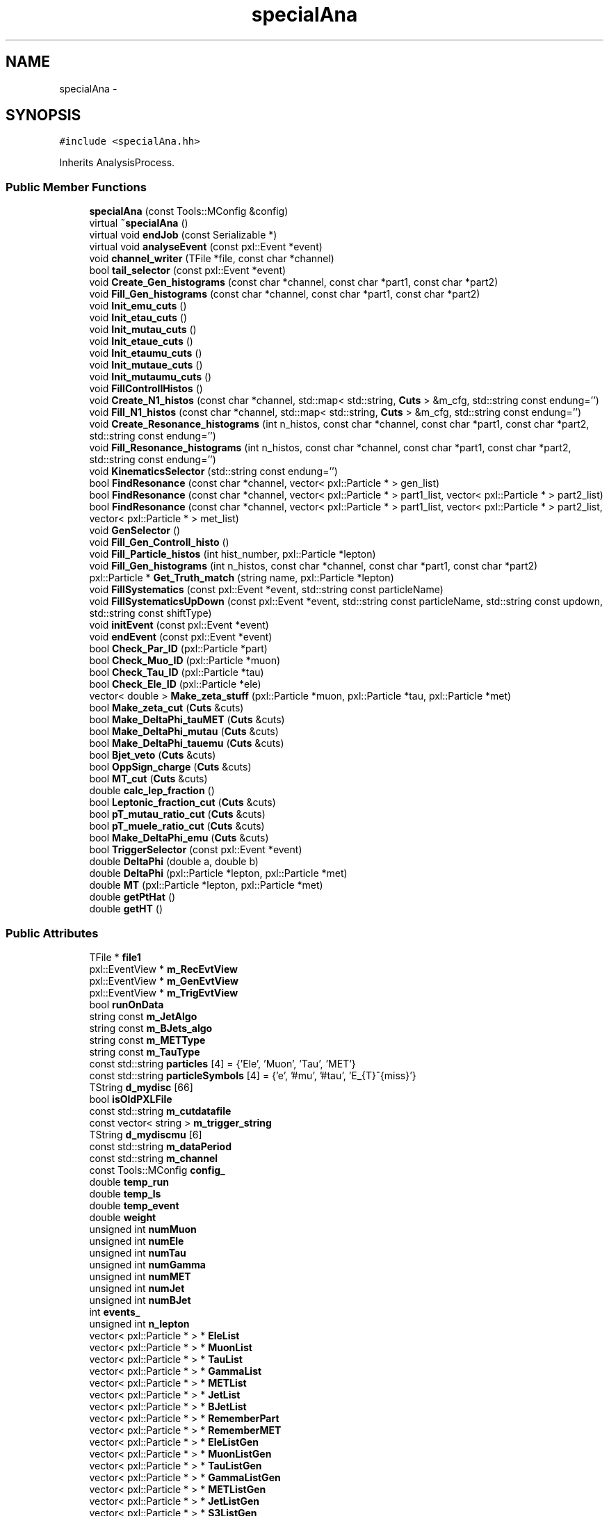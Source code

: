 .TH "specialAna" 3 "Fri Jan 30 2015" "RPV-LFV-Analyzer" \" -*- nroff -*-
.ad l
.nh
.SH NAME
specialAna \- 
.SH SYNOPSIS
.br
.PP
.PP
\fC#include <specialAna\&.hh>\fP
.PP
Inherits AnalysisProcess\&.
.SS "Public Member Functions"

.in +1c
.ti -1c
.RI "\fBspecialAna\fP (const Tools::MConfig &config)"
.br
.ti -1c
.RI "virtual \fB~specialAna\fP ()"
.br
.ti -1c
.RI "virtual void \fBendJob\fP (const Serializable *)"
.br
.ti -1c
.RI "virtual void \fBanalyseEvent\fP (const pxl::Event *event)"
.br
.ti -1c
.RI "void \fBchannel_writer\fP (TFile *file, const char *channel)"
.br
.ti -1c
.RI "bool \fBtail_selector\fP (const pxl::Event *event)"
.br
.ti -1c
.RI "void \fBCreate_Gen_histograms\fP (const char *channel, const char *part1, const char *part2)"
.br
.ti -1c
.RI "void \fBFill_Gen_histograms\fP (const char *channel, const char *part1, const char *part2)"
.br
.ti -1c
.RI "void \fBInit_emu_cuts\fP ()"
.br
.ti -1c
.RI "void \fBInit_etau_cuts\fP ()"
.br
.ti -1c
.RI "void \fBInit_mutau_cuts\fP ()"
.br
.ti -1c
.RI "void \fBInit_etaue_cuts\fP ()"
.br
.ti -1c
.RI "void \fBInit_etaumu_cuts\fP ()"
.br
.ti -1c
.RI "void \fBInit_mutaue_cuts\fP ()"
.br
.ti -1c
.RI "void \fBInit_mutaumu_cuts\fP ()"
.br
.ti -1c
.RI "void \fBFillControllHistos\fP ()"
.br
.ti -1c
.RI "void \fBCreate_N1_histos\fP (const char *channel, std::map< std::string, \fBCuts\fP > &m_cfg, std::string const endung='')"
.br
.ti -1c
.RI "void \fBFill_N1_histos\fP (const char *channel, std::map< std::string, \fBCuts\fP > &m_cfg, std::string const endung='')"
.br
.ti -1c
.RI "void \fBCreate_Resonance_histograms\fP (int n_histos, const char *channel, const char *part1, const char *part2, std::string const endung='')"
.br
.ti -1c
.RI "void \fBFill_Resonance_histograms\fP (int n_histos, const char *channel, const char *part1, const char *part2, std::string const endung='')"
.br
.ti -1c
.RI "void \fBKinematicsSelector\fP (std::string const endung='')"
.br
.ti -1c
.RI "bool \fBFindResonance\fP (const char *channel, vector< pxl::Particle * > gen_list)"
.br
.ti -1c
.RI "bool \fBFindResonance\fP (const char *channel, vector< pxl::Particle * > part1_list, vector< pxl::Particle * > part2_list)"
.br
.ti -1c
.RI "bool \fBFindResonance\fP (const char *channel, vector< pxl::Particle * > part1_list, vector< pxl::Particle * > part2_list, vector< pxl::Particle * > met_list)"
.br
.ti -1c
.RI "void \fBGenSelector\fP ()"
.br
.ti -1c
.RI "void \fBFill_Gen_Controll_histo\fP ()"
.br
.ti -1c
.RI "void \fBFill_Particle_histos\fP (int hist_number, pxl::Particle *lepton)"
.br
.ti -1c
.RI "void \fBFill_Gen_histograms\fP (int n_histos, const char *channel, const char *part1, const char *part2)"
.br
.ti -1c
.RI "pxl::Particle * \fBGet_Truth_match\fP (string name, pxl::Particle *lepton)"
.br
.ti -1c
.RI "void \fBFillSystematics\fP (const pxl::Event *event, std::string const particleName)"
.br
.ti -1c
.RI "void \fBFillSystematicsUpDown\fP (const pxl::Event *event, std::string const particleName, std::string const updown, std::string const shiftType)"
.br
.ti -1c
.RI "void \fBinitEvent\fP (const pxl::Event *event)"
.br
.ti -1c
.RI "void \fBendEvent\fP (const pxl::Event *event)"
.br
.ti -1c
.RI "bool \fBCheck_Par_ID\fP (pxl::Particle *part)"
.br
.ti -1c
.RI "bool \fBCheck_Muo_ID\fP (pxl::Particle *muon)"
.br
.ti -1c
.RI "bool \fBCheck_Tau_ID\fP (pxl::Particle *tau)"
.br
.ti -1c
.RI "bool \fBCheck_Ele_ID\fP (pxl::Particle *ele)"
.br
.ti -1c
.RI "vector< double > \fBMake_zeta_stuff\fP (pxl::Particle *muon, pxl::Particle *tau, pxl::Particle *met)"
.br
.ti -1c
.RI "bool \fBMake_zeta_cut\fP (\fBCuts\fP &cuts)"
.br
.ti -1c
.RI "bool \fBMake_DeltaPhi_tauMET\fP (\fBCuts\fP &cuts)"
.br
.ti -1c
.RI "bool \fBMake_DeltaPhi_mutau\fP (\fBCuts\fP &cuts)"
.br
.ti -1c
.RI "bool \fBMake_DeltaPhi_tauemu\fP (\fBCuts\fP &cuts)"
.br
.ti -1c
.RI "bool \fBBjet_veto\fP (\fBCuts\fP &cuts)"
.br
.ti -1c
.RI "bool \fBOppSign_charge\fP (\fBCuts\fP &cuts)"
.br
.ti -1c
.RI "bool \fBMT_cut\fP (\fBCuts\fP &cuts)"
.br
.ti -1c
.RI "double \fBcalc_lep_fraction\fP ()"
.br
.ti -1c
.RI "bool \fBLeptonic_fraction_cut\fP (\fBCuts\fP &cuts)"
.br
.ti -1c
.RI "bool \fBpT_mutau_ratio_cut\fP (\fBCuts\fP &cuts)"
.br
.ti -1c
.RI "bool \fBpT_muele_ratio_cut\fP (\fBCuts\fP &cuts)"
.br
.ti -1c
.RI "bool \fBMake_DeltaPhi_emu\fP (\fBCuts\fP &cuts)"
.br
.ti -1c
.RI "bool \fBTriggerSelector\fP (const pxl::Event *event)"
.br
.ti -1c
.RI "double \fBDeltaPhi\fP (double a, double b)"
.br
.ti -1c
.RI "double \fBDeltaPhi\fP (pxl::Particle *lepton, pxl::Particle *met)"
.br
.ti -1c
.RI "double \fBMT\fP (pxl::Particle *lepton, pxl::Particle *met)"
.br
.ti -1c
.RI "double \fBgetPtHat\fP ()"
.br
.ti -1c
.RI "double \fBgetHT\fP ()"
.br
.in -1c
.SS "Public Attributes"

.in +1c
.ti -1c
.RI "TFile * \fBfile1\fP"
.br
.ti -1c
.RI "pxl::EventView * \fBm_RecEvtView\fP"
.br
.ti -1c
.RI "pxl::EventView * \fBm_GenEvtView\fP"
.br
.ti -1c
.RI "pxl::EventView * \fBm_TrigEvtView\fP"
.br
.ti -1c
.RI "bool \fBrunOnData\fP"
.br
.ti -1c
.RI "string const \fBm_JetAlgo\fP"
.br
.ti -1c
.RI "string const \fBm_BJets_algo\fP"
.br
.ti -1c
.RI "string const \fBm_METType\fP"
.br
.ti -1c
.RI "string const \fBm_TauType\fP"
.br
.ti -1c
.RI "const std::string \fBparticles\fP [4] = {'Ele', 'Muon', 'Tau', 'MET'}"
.br
.ti -1c
.RI "const std::string \fBparticleSymbols\fP [4] = {'e', '#mu', '#tau', 'E_{T}^{miss}'}"
.br
.ti -1c
.RI "TString \fBd_mydisc\fP [66]"
.br
.ti -1c
.RI "bool \fBisOldPXLFile\fP"
.br
.ti -1c
.RI "const std::string \fBm_cutdatafile\fP"
.br
.ti -1c
.RI "const vector< string > \fBm_trigger_string\fP"
.br
.ti -1c
.RI "TString \fBd_mydiscmu\fP [6]"
.br
.ti -1c
.RI "const std::string \fBm_dataPeriod\fP"
.br
.ti -1c
.RI "const std::string \fBm_channel\fP"
.br
.ti -1c
.RI "const Tools::MConfig \fBconfig_\fP"
.br
.ti -1c
.RI "double \fBtemp_run\fP"
.br
.ti -1c
.RI "double \fBtemp_ls\fP"
.br
.ti -1c
.RI "double \fBtemp_event\fP"
.br
.ti -1c
.RI "double \fBweight\fP"
.br
.ti -1c
.RI "unsigned int \fBnumMuon\fP"
.br
.ti -1c
.RI "unsigned int \fBnumEle\fP"
.br
.ti -1c
.RI "unsigned int \fBnumTau\fP"
.br
.ti -1c
.RI "unsigned int \fBnumGamma\fP"
.br
.ti -1c
.RI "unsigned int \fBnumMET\fP"
.br
.ti -1c
.RI "unsigned int \fBnumJet\fP"
.br
.ti -1c
.RI "unsigned int \fBnumBJet\fP"
.br
.ti -1c
.RI "int \fBevents_\fP"
.br
.ti -1c
.RI "unsigned int \fBn_lepton\fP"
.br
.ti -1c
.RI "vector< pxl::Particle * > * \fBEleList\fP"
.br
.ti -1c
.RI "vector< pxl::Particle * > * \fBMuonList\fP"
.br
.ti -1c
.RI "vector< pxl::Particle * > * \fBTauList\fP"
.br
.ti -1c
.RI "vector< pxl::Particle * > * \fBGammaList\fP"
.br
.ti -1c
.RI "vector< pxl::Particle * > * \fBMETList\fP"
.br
.ti -1c
.RI "vector< pxl::Particle * > * \fBJetList\fP"
.br
.ti -1c
.RI "vector< pxl::Particle * > * \fBBJetList\fP"
.br
.ti -1c
.RI "vector< pxl::Particle * > * \fBRememberPart\fP"
.br
.ti -1c
.RI "vector< pxl::Particle * > * \fBRememberMET\fP"
.br
.ti -1c
.RI "vector< pxl::Particle * > * \fBEleListGen\fP"
.br
.ti -1c
.RI "vector< pxl::Particle * > * \fBMuonListGen\fP"
.br
.ti -1c
.RI "vector< pxl::Particle * > * \fBTauListGen\fP"
.br
.ti -1c
.RI "vector< pxl::Particle * > * \fBGammaListGen\fP"
.br
.ti -1c
.RI "vector< pxl::Particle * > * \fBMETListGen\fP"
.br
.ti -1c
.RI "vector< pxl::Particle * > * \fBJetListGen\fP"
.br
.ti -1c
.RI "vector< pxl::Particle * > * \fBS3ListGen\fP"
.br
.ti -1c
.RI "bool \fBb_14TeV\fP"
.br
.ti -1c
.RI "bool \fBb_13TeV\fP"
.br
.ti -1c
.RI "bool \fBb_8TeV\fP"
.br
.ti -1c
.RI "bool \fBb_emu\fP"
.br
.ti -1c
.RI "bool \fBb_etau\fP"
.br
.ti -1c
.RI "bool \fBb_mutau\fP"
.br
.ti -1c
.RI "bool \fBb_etaue\fP"
.br
.ti -1c
.RI "bool \fBb_etaumu\fP"
.br
.ti -1c
.RI "bool \fBb_mutaue\fP"
.br
.ti -1c
.RI "bool \fBb_mutaumu\fP"
.br
.ti -1c
.RI "map< string, \fBCuts\fP > \fBemu_cut_cfgs\fP"
.br
.ti -1c
.RI "map< string, \fBCuts\fP > \fBetau_cut_cfgs\fP"
.br
.ti -1c
.RI "map< string, \fBCuts\fP > \fBmutau_cut_cfgs\fP"
.br
.ti -1c
.RI "map< string, \fBCuts\fP > \fBetaue_cut_cfgs\fP"
.br
.ti -1c
.RI "map< string, \fBCuts\fP > \fBetaumu_cut_cfgs\fP"
.br
.ti -1c
.RI "map< string, \fBCuts\fP > \fBmutaue_cut_cfgs\fP"
.br
.ti -1c
.RI "map< string, \fBCuts\fP > \fBmutaumu_cut_cfgs\fP"
.br
.ti -1c
.RI "map< string, int > \fBchannel_stages\fP"
.br
.ti -1c
.RI "pxl::Particle * \fBsel_part1_gen\fP"
.br
.ti -1c
.RI "pxl::Particle * \fBsel_part2_gen\fP"
.br
.ti -1c
.RI "pxl::Particle * \fBsel_lepton_prompt\fP"
.br
.ti -1c
.RI "pxl::Particle * \fBsel_lepton_nprompt\fP"
.br
.ti -1c
.RI "pxl::Particle * \fBsel_met\fP"
.br
.ti -1c
.RI "pxl::Particle * \fBsel_lepton_nprompt_corr\fP"
.br
.ti -1c
.RI "map< string, double > \fBresonance_mass\fP"
.br
.ti -1c
.RI "map< string, double > \fBresonance_mass_gen\fP"
.br
.ti -1c
.RI "unordered_set< string > \fBtriggers\fP"
.br
.ti -1c
.RI "map< string, float > \fBmLeptonTree\fP"
.br
.ti -1c
.RI "bool \fBkeep_data_event\fP"
.br
.ti -1c
.RI "map< string, float > \fBmkeep_resonance_mass\fP"
.br
.ti -1c
.RI "double \fBevent_weight\fP"
.br
.ti -1c
.RI "double \fBpileup_weight\fP"
.br
.in -1c
.SH "Detailed Description"
.PP 
Definition at line 29 of file specialAna\&.hh\&.
.SH "Constructor & Destructor Documentation"
.PP 
.SS "specialAna::specialAna (const Tools::MConfig &config)"

.PP
Definition at line 10 of file specialAna\&.cc\&.
.SS "specialAna::~specialAna ()\fC [virtual]\fP"

.PP
Definition at line 276 of file specialAna\&.cc\&.
.SH "Member Function Documentation"
.PP 
.SS "void specialAna::analyseEvent (const pxl::Event *event)\fC [virtual]\fP"

.PP
Definition at line 279 of file specialAna\&.cc\&.
.PP
References Check_Muo_ID(), Check_Tau_ID(), EleList, endEvent(), Fill_Gen_Controll_histo(), Fill_Particle_histos(), FillControllHistos(), FillSystematics(), FillSystematicsUpDown(), GenSelector(), initEvent(), KinematicsSelector(), METList, MuonList, runOnData, tail_selector(), TauList, TriggerSelector(), and weight\&.
.SS "bool specialAna::Bjet_veto (\fBCuts\fP &cuts)"

.PP
Definition at line 1412 of file specialAna\&.cc\&.
.PP
References numBJet, and Cuts::SetVars()\&.
.PP
Referenced by KinematicsSelector()\&.
.SS "double specialAna::calc_lep_fraction ()"

.PP
Definition at line 1448 of file specialAna\&.cc\&.
.PP
References JetList, sel_lepton_nprompt, and sel_lepton_prompt\&.
.PP
Referenced by Leptonic_fraction_cut()\&.
.SS "void specialAna::channel_writer (TFile *file, const char *channel)"

.PP
Definition at line 1710 of file specialAna\&.cc\&.
.PP
References channel_stages, and file1\&.
.PP
Referenced by endJob()\&.
.SS "bool specialAna::Check_Ele_ID (pxl::Particle *ele)"

.PP
Definition at line 1311 of file specialAna\&.cc\&.
.PP
Referenced by Check_Par_ID()\&.
.SS "bool specialAna::Check_Muo_ID (pxl::Particle *muon)"

.PP
Definition at line 1296 of file specialAna\&.cc\&.
.PP
References b_13TeV, and b_8TeV\&.
.PP
Referenced by analyseEvent(), and Check_Par_ID()\&.
.SS "bool specialAna::Check_Par_ID (pxl::Particle *part)"

.PP
Definition at line 1262 of file specialAna\&.cc\&.
.PP
References Check_Ele_ID(), Check_Muo_ID(), Check_Tau_ID(), and m_TauType\&.
.PP
Referenced by FindResonance()\&.
.SS "bool specialAna::Check_Tau_ID (pxl::Particle *tau)"

.PP
Definition at line 1278 of file specialAna\&.cc\&.
.PP
References b_13TeV, and b_8TeV\&.
.PP
Referenced by analyseEvent(), and Check_Par_ID()\&.
.SS "void specialAna::Create_Gen_histograms (const char *channel, const char *part1, const char *part2)"
Resonant mass histogram
.PP
First particle histograms
.PP
Second particle histograms
.PP
Delta phi between the two particles
.PP
pT ratio of the two particles 
.PP
Definition at line 998 of file specialAna\&.cc\&.
.SS "void specialAna::Create_N1_histos (const char *channel, std::map< std::string, \fBCuts\fP > &m_cfg, std::string constendung = \fC''\fP)"

.PP
Definition at line 918 of file specialAna\&.cc\&.
.SS "void specialAna::Create_Resonance_histograms (intn_histos, const char *channel, const char *part1, const char *part2, std::string constendung = \fC''\fP)"
Cutflow histogram
.PP
Resonant mass histogram
.PP
Resonant mass resolution histogram
.PP
First particle histograms
.PP
Second particle histograms
.PP
Delta phi between the two particles
.PP
pT ratio of the two particles
.PP
Create histograms for channels with MET
.PP
MET histograms
.PP
Corrected second particle histogram
.PP
Delta phi between the other particles
.PP
pT ratio of the other particles 
.PP
Definition at line 1032 of file specialAna\&.cc\&.
.SS "double specialAna::DeltaPhi (doublea, doubleb)"

.PP
Definition at line 1631 of file specialAna\&.cc\&.
.PP
Referenced by Fill_Gen_histograms(), Fill_Resonance_histograms(), Make_DeltaPhi_emu(), Make_DeltaPhi_mutau(), Make_DeltaPhi_tauemu(), and Make_DeltaPhi_tauMET()\&.
.SS "double specialAna::DeltaPhi (pxl::Particle *lepton, pxl::Particle *met)"

.PP
Definition at line 1640 of file specialAna\&.cc\&.
.SS "void specialAna::endEvent (const pxl::Event *event)"

.PP
Definition at line 1941 of file specialAna\&.cc\&.
.PP
References EleList, EleListGen, GammaList, GammaListGen, JetList, JetListGen, keep_data_event, METList, METListGen, MuonList, MuonListGen, runOnData, TauList, and TauListGen\&.
.PP
Referenced by analyseEvent()\&.
.SS "void specialAna::endJob (const Serializable *)\fC [virtual]\fP"

.PP
Definition at line 1744 of file specialAna\&.cc\&.
.PP
References channel_writer(), file1, runOnData, and triggers\&.
.SS "void specialAna::Fill_Gen_Controll_histo ()"

.PP
Definition at line 1533 of file specialAna\&.cc\&.
.PP
References m_GenEvtView, and S3ListGen\&.
.PP
Referenced by analyseEvent()\&.
.SS "void specialAna::Fill_Gen_histograms (const char *channel, const char *part1, const char *part2)"
Resonant mass histogram
.PP
First particle histograms
.PP
Second particle histograms
.PP
Delta phi between the two particles
.PP
pT ratio of the two particles 
.PP
Definition at line 1015 of file specialAna\&.cc\&.
.PP
References DeltaPhi(), resonance_mass_gen, sel_part1_gen, sel_part2_gen, and weight\&.
.PP
Referenced by GenSelector()\&.
.SS "void specialAna::Fill_Gen_histograms (intn_histos, const char *channel, const char *part1, const char *part2)"

.SS "void specialAna::Fill_N1_histos (const char *channel, std::map< std::string, \fBCuts\fP > &m_cfg, std::string constendung = \fC''\fP)"

.PP
Definition at line 932 of file specialAna\&.cc\&.
.PP
References weight\&.
.PP
Referenced by KinematicsSelector()\&.
.SS "void specialAna::Fill_Particle_histos (inthist_number, pxl::Particle *lepton)"

.PP
Definition at line 1569 of file specialAna\&.cc\&.
.PP
References Get_Truth_match(), m_METType, m_TauType, and weight\&.
.PP
Referenced by analyseEvent()\&.
.SS "void specialAna::Fill_Resonance_histograms (intn_histos, const char *channel, const char *part1, const char *part2, std::string constendung = \fC''\fP)"
Cutflow histogram
.PP
Resonant mass histogram
.PP
Resonant mass resolution histogram
.PP
First particle histograms
.PP
Second particle histograms
.PP
Delta phi between the two particles
.PP
pT ratio of the two particles
.PP
Create histograms for channels with MET
.PP
MET histograms
.PP
Corrected second particle histogram
.PP
Delta phi between the other particles
.PP
pT ratio of the other particles 
.PP
Definition at line 1074 of file specialAna\&.cc\&.
.PP
References DeltaPhi(), resonance_mass, resonance_mass_gen, sel_lepton_nprompt, sel_lepton_nprompt_corr, sel_lepton_prompt, sel_met, and weight\&.
.PP
Referenced by KinematicsSelector()\&.
.SS "void specialAna::FillControllHistos ()"

.PP
Definition at line 585 of file specialAna\&.cc\&.
.PP
References event_weight, getHT(), getPtHat(), m_RecEvtView, pileup_weight, runOnData, and weight\&.
.PP
Referenced by analyseEvent()\&.
.SS "void specialAna::FillSystematics (const pxl::Event *event, std::string constparticleName)"

.PP
Definition at line 488 of file specialAna\&.cc\&.
.PP
References FillSystematicsUpDown()\&.
.PP
Referenced by analyseEvent()\&.
.SS "void specialAna::FillSystematicsUpDown (const pxl::Event *event, std::string constparticleName, std::string constupdown, std::string constshiftType)"
extract one EventView make sure the object key is the same as in Systematics\&.cc specified
.PP
get all particles
.PP
backup OldList
.PP
reset the chosen MET and lepton
.PP
return to backup 
.PP
Definition at line 495 of file specialAna\&.cc\&.
.PP
References EleList, KinematicsSelector(), m_METType, m_TauType, METList, MuonList, RememberMET, RememberPart, resonance_mass, resonance_mass_gen, sel_lepton_nprompt, sel_lepton_nprompt_corr, sel_lepton_prompt, sel_met, and TauList\&.
.PP
Referenced by analyseEvent(), and FillSystematics()\&.
.SS "bool specialAna::FindResonance (const char *channel, vector< pxl::Particle * >gen_list)"

.PP
Definition at line 1117 of file specialAna\&.cc\&.
.PP
References b_13TeV, b_8TeV, resonance_mass_gen, sel_part1_gen, and sel_part2_gen\&.
.PP
Referenced by GenSelector(), and KinematicsSelector()\&.
.SS "bool specialAna::FindResonance (const char *channel, vector< pxl::Particle * >part1_list, vector< pxl::Particle * >part2_list)"

.PP
Definition at line 1175 of file specialAna\&.cc\&.
.PP
References Check_Par_ID(), resonance_mass, sel_lepton_nprompt, and sel_lepton_prompt\&.
.SS "bool specialAna::FindResonance (const char *channel, vector< pxl::Particle * >part1_list, vector< pxl::Particle * >part2_list, vector< pxl::Particle * >met_list)"
use tau eta to project MET
.PP
rotate MET to tau direction
.PP
project MET to tau direction
.PP
project MET parallel to tau direction 
.PP
Definition at line 1200 of file specialAna\&.cc\&.
.PP
References Check_Par_ID(), resonance_mass, sel_lepton_nprompt, sel_lepton_nprompt_corr, sel_lepton_prompt, and sel_met\&.
.SS "void specialAna::GenSelector ()"

.PP
Definition at line 960 of file specialAna\&.cc\&.
.PP
References b_emu, b_etau, b_etaue, b_etaumu, b_mutau, b_mutaue, b_mutaumu, Fill_Gen_histograms(), FindResonance(), and S3ListGen\&.
.PP
Referenced by analyseEvent()\&.
.SS "pxl::Particle * specialAna::Get_Truth_match (stringname, pxl::Particle *lepton)"

.PP
Definition at line 1598 of file specialAna\&.cc\&.
.PP
References b_13TeV, b_8TeV, and S3ListGen\&.
.PP
Referenced by Fill_Particle_histos()\&.
.SS "double specialAna::getHT ()"

.PP
Definition at line 1699 of file specialAna\&.cc\&.
.PP
References BJetList, and JetList\&.
.PP
Referenced by FillControllHistos()\&.
.SS "double specialAna::getPtHat ()"

.PP
Definition at line 1656 of file specialAna\&.cc\&.
.PP
References b_13TeV, b_8TeV, and S3ListGen\&.
.PP
Referenced by FillControllHistos()\&.
.SS "void specialAna::Init_emu_cuts ()"

.PP
Definition at line 595 of file specialAna\&.cc\&.
.PP
References emu_cut_cfgs\&.
.SS "void specialAna::Init_etau_cuts ()"

.PP
Definition at line 602 of file specialAna\&.cc\&.
.PP
References etau_cut_cfgs\&.
.SS "void specialAna::Init_etaue_cuts ()"

.PP
Definition at line 616 of file specialAna\&.cc\&.
.PP
References etaue_cut_cfgs\&.
.SS "void specialAna::Init_etaumu_cuts ()"

.PP
Definition at line 620 of file specialAna\&.cc\&.
.PP
References etaumu_cut_cfgs\&.
.SS "void specialAna::Init_mutau_cuts ()"

.PP
Definition at line 606 of file specialAna\&.cc\&.
.PP
References mutau_cut_cfgs\&.
.SS "void specialAna::Init_mutaue_cuts ()"

.PP
Definition at line 624 of file specialAna\&.cc\&.
.PP
References mutaue_cut_cfgs\&.
.SS "void specialAna::Init_mutaumu_cuts ()"

.PP
Definition at line 633 of file specialAna\&.cc\&.
.PP
References mutaumu_cut_cfgs\&.
.SS "void specialAna::initEvent (const pxl::Event *event)"

.PP
Definition at line 1793 of file specialAna\&.cc\&.
.PP
References b_13TeV, b_8TeV, BJetList, EleList, EleListGen, event_weight, events_, GammaList, GammaListGen, JetList, JetListGen, keep_data_event, m_BJets_algo, m_dataPeriod, m_GenEvtView, m_JetAlgo, m_METType, m_RecEvtView, m_TauType, m_TrigEvtView, METList, METListGen, mkeep_resonance_mass, MuonList, MuonListGen, numBJet, numEle, numGamma, numJet, numMET, numMuon, numTau, pileup_weight, resonance_mass, resonance_mass_gen, runOnData, S3ListGen, sel_lepton_nprompt, sel_lepton_nprompt_corr, sel_lepton_prompt, sel_met, TauList, TauListGen, temp_event, temp_ls, temp_run, and weight\&.
.PP
Referenced by analyseEvent()\&.
.SS "void specialAna::KinematicsSelector (std::string constendung = \fC''\fP)"
Selection for the e-mu channel
.PP
Make the same-sign charge cut
.PP
Make the b-jet veto
.PP
Make the cut on DeltaPhi(e,mu) 
.PP
 Selection for the e-tau_h channel 
.PP
 Selection for the muo-tau_h channel
.PP
Find the actual resonance
.PP
Make the cut on zeta
.PP
Make the cut on DeltaPhi(tau,MET)
.PP
Make the cut on DeltaPhi(mu,tau)
.PP
Make the b-jet veto
.PP
Make the same-sign charge cut
.PP
Make the M_T cut
.PP
Fill the N-1 histograms 
.PP
 Selection for the e-tau_e channel 
.PP
 Selection for the e-tau_muo channel 
.PP
 Selection for the muo-tau_e channel
.PP
Find the actual resonance
.PP
Make the b-jet veto
.PP
Make the cut on DeltaPhi(e,mu)
.PP
Make the cut on the leptonic pT fraction
.PP
Make the cut on the pT ratio of mu and tau
.PP
Make the cut on the pT ratio of mu and ele 
.PP
 Selection for the muo-tau_muo channel 
.PP
Definition at line 637 of file specialAna\&.cc\&.
.PP
References b_emu, b_etau, b_etaue, b_etaumu, b_mutau, b_mutaue, b_mutaumu, Bjet_veto(), EleList, emu_cut_cfgs, etau_cut_cfgs, etaue_cut_cfgs, etaumu_cut_cfgs, event_weight, Fill_N1_histos(), Fill_Resonance_histograms(), FindResonance(), keep_data_event, Leptonic_fraction_cut(), m_RecEvtView, Make_DeltaPhi_emu(), Make_DeltaPhi_mutau(), Make_DeltaPhi_tauemu(), Make_DeltaPhi_tauMET(), Make_zeta_cut(), METList, mkeep_resonance_mass, MT_cut(), MuonList, mutau_cut_cfgs, mutaue_cut_cfgs, mutaumu_cut_cfgs, OppSign_charge(), pileup_weight, pT_muele_ratio_cut(), pT_mutau_ratio_cut(), resonance_mass, and TauList\&.
.PP
Referenced by analyseEvent(), and FillSystematicsUpDown()\&.
.SS "bool specialAna::Leptonic_fraction_cut (\fBCuts\fP &cuts)"

.PP
Definition at line 1459 of file specialAna\&.cc\&.
.PP
References calc_lep_fraction(), sel_lepton_nprompt, sel_lepton_prompt, and Cuts::SetVars()\&.
.PP
Referenced by KinematicsSelector()\&.
.SS "bool specialAna::Make_DeltaPhi_emu (\fBCuts\fP &cuts)"

.PP
Definition at line 1398 of file specialAna\&.cc\&.
.PP
References DeltaPhi(), sel_lepton_nprompt, sel_lepton_prompt, and Cuts::SetVars()\&.
.PP
Referenced by KinematicsSelector()\&.
.SS "bool specialAna::Make_DeltaPhi_mutau (\fBCuts\fP &cuts)"

.PP
Definition at line 1370 of file specialAna\&.cc\&.
.PP
References DeltaPhi(), sel_lepton_nprompt, sel_lepton_prompt, and Cuts::SetVars()\&.
.PP
Referenced by KinematicsSelector()\&.
.SS "bool specialAna::Make_DeltaPhi_tauemu (\fBCuts\fP &cuts)"

.PP
Definition at line 1384 of file specialAna\&.cc\&.
.PP
References DeltaPhi(), sel_lepton_nprompt, sel_lepton_prompt, and Cuts::SetVars()\&.
.PP
Referenced by KinematicsSelector()\&.
.SS "bool specialAna::Make_DeltaPhi_tauMET (\fBCuts\fP &cuts)"

.PP
Definition at line 1356 of file specialAna\&.cc\&.
.PP
References DeltaPhi(), sel_lepton_nprompt, sel_met, and Cuts::SetVars()\&.
.PP
Referenced by KinematicsSelector()\&.
.SS "bool specialAna::Make_zeta_cut (\fBCuts\fP &cuts)"

.PP
Definition at line 1344 of file specialAna\&.cc\&.
.PP
References Make_zeta_stuff(), sel_lepton_nprompt, sel_lepton_prompt, sel_met, and Cuts::SetVars()\&.
.PP
Referenced by KinematicsSelector()\&.
.SS "vector< double > specialAna::Make_zeta_stuff (pxl::Particle *muon, pxl::Particle *tau, pxl::Particle *met)"

.PP
Definition at line 1317 of file specialAna\&.cc\&.
.PP
Referenced by Make_zeta_cut()\&.
.SS "double specialAna::MT (pxl::Particle *lepton, pxl::Particle *met)"

.PP
Definition at line 1651 of file specialAna\&.cc\&.
.PP
Referenced by MT_cut()\&.
.SS "bool specialAna::MT_cut (\fBCuts\fP &cuts)"

.PP
Definition at line 1434 of file specialAna\&.cc\&.
.PP
References MT(), sel_lepton_prompt, sel_met, and Cuts::SetVars()\&.
.PP
Referenced by KinematicsSelector()\&.
.SS "bool specialAna::OppSign_charge (\fBCuts\fP &cuts)"

.PP
Definition at line 1421 of file specialAna\&.cc\&.
.PP
References sel_lepton_nprompt, sel_lepton_prompt, and Cuts::SetVars()\&.
.PP
Referenced by KinematicsSelector()\&.
.SS "bool specialAna::pT_muele_ratio_cut (\fBCuts\fP &cuts)"

.PP
Definition at line 1488 of file specialAna\&.cc\&.
.PP
References sel_lepton_nprompt, sel_lepton_prompt, and Cuts::SetVars()\&.
.PP
Referenced by KinematicsSelector()\&.
.SS "bool specialAna::pT_mutau_ratio_cut (\fBCuts\fP &cuts)"

.PP
Definition at line 1473 of file specialAna\&.cc\&.
.PP
References sel_lepton_nprompt_corr, sel_lepton_prompt, and Cuts::SetVars()\&.
.PP
Referenced by KinematicsSelector()\&.
.SS "bool specialAna::tail_selector (const pxl::Event *event)"
Diboson tail fitting
.PP
ttbar 8TeV tail fitting
.PP
ttbar 13TeV tail fitting
.PP
Signal parameter selection 
.PP
Definition at line 373 of file specialAna\&.cc\&.
.PP
References b_13TeV, b_8TeV, config_, m_GenEvtView, S3ListGen, and weight\&.
.PP
Referenced by analyseEvent()\&.
.SS "bool specialAna::TriggerSelector (const pxl::Event *event)"

.PP
Definition at line 1502 of file specialAna\&.cc\&.
.PP
References b_13TeV, b_8TeV, m_TrigEvtView, m_trigger_string, and triggers\&.
.PP
Referenced by analyseEvent()\&.
.SH "Member Data Documentation"
.PP 
.SS "bool specialAna::b_13TeV"

.PP
Definition at line 169 of file specialAna\&.hh\&.
.PP
Referenced by Check_Muo_ID(), Check_Tau_ID(), FindResonance(), Get_Truth_match(), getPtHat(), initEvent(), tail_selector(), and TriggerSelector()\&.
.SS "bool specialAna::b_14TeV"

.PP
Definition at line 168 of file specialAna\&.hh\&.
.SS "bool specialAna::b_8TeV"

.PP
Definition at line 170 of file specialAna\&.hh\&.
.PP
Referenced by Check_Muo_ID(), Check_Tau_ID(), FindResonance(), Get_Truth_match(), getPtHat(), initEvent(), tail_selector(), and TriggerSelector()\&.
.SS "bool specialAna::b_emu"

.PP
Definition at line 172 of file specialAna\&.hh\&.
.PP
Referenced by GenSelector(), and KinematicsSelector()\&.
.SS "bool specialAna::b_etau"

.PP
Definition at line 173 of file specialAna\&.hh\&.
.PP
Referenced by GenSelector(), and KinematicsSelector()\&.
.SS "bool specialAna::b_etaue"

.PP
Definition at line 175 of file specialAna\&.hh\&.
.PP
Referenced by GenSelector(), and KinematicsSelector()\&.
.SS "bool specialAna::b_etaumu"

.PP
Definition at line 176 of file specialAna\&.hh\&.
.PP
Referenced by GenSelector(), and KinematicsSelector()\&.
.SS "bool specialAna::b_mutau"

.PP
Definition at line 174 of file specialAna\&.hh\&.
.PP
Referenced by GenSelector(), and KinematicsSelector()\&.
.SS "bool specialAna::b_mutaue"

.PP
Definition at line 177 of file specialAna\&.hh\&.
.PP
Referenced by GenSelector(), and KinematicsSelector()\&.
.SS "bool specialAna::b_mutaumu"

.PP
Definition at line 178 of file specialAna\&.hh\&.
.PP
Referenced by GenSelector(), and KinematicsSelector()\&.
.SS "vector< pxl::Particle* >* specialAna::BJetList"

.PP
Definition at line 155 of file specialAna\&.hh\&.
.PP
Referenced by getHT(), and initEvent()\&.
.SS "map< string, int > specialAna::channel_stages"

.PP
Definition at line 188 of file specialAna\&.hh\&.
.PP
Referenced by channel_writer()\&.
.SS "const Tools::MConfig specialAna::config_"

.PP
Definition at line 130 of file specialAna\&.hh\&.
.PP
Referenced by tail_selector()\&.
.SS "TString specialAna::d_mydisc[66]"

.PP
Definition at line 121 of file specialAna\&.hh\&.
.SS "TString specialAna::d_mydiscmu[6]"

.PP
Definition at line 127 of file specialAna\&.hh\&.
.SS "vector< pxl::Particle* >* specialAna::EleList"

.PP
Definition at line 149 of file specialAna\&.hh\&.
.PP
Referenced by analyseEvent(), endEvent(), FillSystematicsUpDown(), initEvent(), and KinematicsSelector()\&.
.SS "vector< pxl::Particle* >* specialAna::EleListGen"

.PP
Definition at line 160 of file specialAna\&.hh\&.
.PP
Referenced by endEvent(), and initEvent()\&.
.SS "map< string, \fBCuts\fP > specialAna::emu_cut_cfgs"

.PP
Definition at line 180 of file specialAna\&.hh\&.
.PP
Referenced by Init_emu_cuts(), and KinematicsSelector()\&.
.SS "map< string, \fBCuts\fP > specialAna::etau_cut_cfgs"

.PP
Definition at line 181 of file specialAna\&.hh\&.
.PP
Referenced by Init_etau_cuts(), and KinematicsSelector()\&.
.SS "map< string, \fBCuts\fP > specialAna::etaue_cut_cfgs"

.PP
Definition at line 183 of file specialAna\&.hh\&.
.PP
Referenced by Init_etaue_cuts(), and KinematicsSelector()\&.
.SS "map< string, \fBCuts\fP > specialAna::etaumu_cut_cfgs"

.PP
Definition at line 184 of file specialAna\&.hh\&.
.PP
Referenced by Init_etaumu_cuts(), and KinematicsSelector()\&.
.SS "double specialAna::event_weight"

.PP
Definition at line 208 of file specialAna\&.hh\&.
.PP
Referenced by FillControllHistos(), initEvent(), and KinematicsSelector()\&.
.SS "int specialAna::events_"

.PP
Definition at line 146 of file specialAna\&.hh\&.
.PP
Referenced by initEvent()\&.
.SS "TFile* specialAna::file1"

.PP
Definition at line 39 of file specialAna\&.hh\&.
.PP
Referenced by channel_writer(), and endJob()\&.
.SS "vector< pxl::Particle* >* specialAna::GammaList"

.PP
Definition at line 152 of file specialAna\&.hh\&.
.PP
Referenced by endEvent(), and initEvent()\&.
.SS "vector< pxl::Particle* >* specialAna::GammaListGen"

.PP
Definition at line 163 of file specialAna\&.hh\&.
.PP
Referenced by endEvent(), and initEvent()\&.
.SS "bool specialAna::isOldPXLFile"

.PP
Definition at line 123 of file specialAna\&.hh\&.
.SS "vector< pxl::Particle* >* specialAna::JetList"

.PP
Definition at line 154 of file specialAna\&.hh\&.
.PP
Referenced by calc_lep_fraction(), endEvent(), getHT(), and initEvent()\&.
.SS "vector< pxl::Particle* >* specialAna::JetListGen"

.PP
Definition at line 165 of file specialAna\&.hh\&.
.PP
Referenced by endEvent(), and initEvent()\&.
.SS "bool specialAna::keep_data_event"

.PP
Definition at line 205 of file specialAna\&.hh\&.
.PP
Referenced by endEvent(), initEvent(), and KinematicsSelector()\&.
.SS "string const specialAna::m_BJets_algo"

.PP
Definition at line 115 of file specialAna\&.hh\&.
.PP
Referenced by initEvent()\&.
.SS "const std::string specialAna::m_channel"

.PP
Definition at line 129 of file specialAna\&.hh\&.
.SS "const std::string specialAna::m_cutdatafile"

.PP
Definition at line 125 of file specialAna\&.hh\&.
.SS "const std::string specialAna::m_dataPeriod"

.PP
Definition at line 128 of file specialAna\&.hh\&.
.PP
Referenced by initEvent()\&.
.SS "pxl::EventView* specialAna::m_GenEvtView"

.PP
Definition at line 111 of file specialAna\&.hh\&.
.PP
Referenced by Fill_Gen_Controll_histo(), initEvent(), and tail_selector()\&.
.SS "string const specialAna::m_JetAlgo"

.PP
Definition at line 115 of file specialAna\&.hh\&.
.PP
Referenced by initEvent()\&.
.SS "string const specialAna::m_METType"

.PP
Definition at line 115 of file specialAna\&.hh\&.
.PP
Referenced by Fill_Particle_histos(), FillSystematicsUpDown(), and initEvent()\&.
.SS "pxl::EventView* specialAna::m_RecEvtView"

.PP
Definition at line 110 of file specialAna\&.hh\&.
.PP
Referenced by FillControllHistos(), initEvent(), and KinematicsSelector()\&.
.SS "string const specialAna::m_TauType"

.PP
Definition at line 115 of file specialAna\&.hh\&.
.PP
Referenced by Check_Par_ID(), Fill_Particle_histos(), FillSystematicsUpDown(), and initEvent()\&.
.SS "pxl::EventView* specialAna::m_TrigEvtView"

.PP
Definition at line 112 of file specialAna\&.hh\&.
.PP
Referenced by initEvent(), and TriggerSelector()\&.
.SS "const vector< string > specialAna::m_trigger_string"

.PP
Definition at line 126 of file specialAna\&.hh\&.
.PP
Referenced by TriggerSelector()\&.
.SS "vector< pxl::Particle* >* specialAna::METList"

.PP
Definition at line 153 of file specialAna\&.hh\&.
.PP
Referenced by analyseEvent(), endEvent(), FillSystematicsUpDown(), initEvent(), and KinematicsSelector()\&.
.SS "vector< pxl::Particle* >* specialAna::METListGen"

.PP
Definition at line 164 of file specialAna\&.hh\&.
.PP
Referenced by endEvent(), and initEvent()\&.
.SS "map< string,float > specialAna::mkeep_resonance_mass"

.PP
Definition at line 206 of file specialAna\&.hh\&.
.PP
Referenced by initEvent(), and KinematicsSelector()\&.
.SS "map< string,float > specialAna::mLeptonTree"

.PP
Definition at line 203 of file specialAna\&.hh\&.
.SS "vector< pxl::Particle* >* specialAna::MuonList"

.PP
Definition at line 150 of file specialAna\&.hh\&.
.PP
Referenced by analyseEvent(), endEvent(), FillSystematicsUpDown(), initEvent(), and KinematicsSelector()\&.
.SS "vector< pxl::Particle* >* specialAna::MuonListGen"

.PP
Definition at line 161 of file specialAna\&.hh\&.
.PP
Referenced by endEvent(), and initEvent()\&.
.SS "map< string, \fBCuts\fP > specialAna::mutau_cut_cfgs"

.PP
Definition at line 182 of file specialAna\&.hh\&.
.PP
Referenced by Init_mutau_cuts(), and KinematicsSelector()\&.
.SS "map< string, \fBCuts\fP > specialAna::mutaue_cut_cfgs"

.PP
Definition at line 185 of file specialAna\&.hh\&.
.PP
Referenced by Init_mutaue_cuts(), and KinematicsSelector()\&.
.SS "map< string, \fBCuts\fP > specialAna::mutaumu_cut_cfgs"

.PP
Definition at line 186 of file specialAna\&.hh\&.
.PP
Referenced by Init_mutaumu_cuts(), and KinematicsSelector()\&.
.SS "unsigned int specialAna::n_lepton"

.PP
Definition at line 147 of file specialAna\&.hh\&.
.SS "unsigned int specialAna::numBJet"

.PP
Definition at line 144 of file specialAna\&.hh\&.
.PP
Referenced by Bjet_veto(), and initEvent()\&.
.SS "unsigned int specialAna::numEle"

.PP
Definition at line 139 of file specialAna\&.hh\&.
.PP
Referenced by initEvent()\&.
.SS "unsigned int specialAna::numGamma"

.PP
Definition at line 141 of file specialAna\&.hh\&.
.PP
Referenced by initEvent()\&.
.SS "unsigned int specialAna::numJet"

.PP
Definition at line 143 of file specialAna\&.hh\&.
.PP
Referenced by initEvent()\&.
.SS "unsigned int specialAna::numMET"

.PP
Definition at line 142 of file specialAna\&.hh\&.
.PP
Referenced by initEvent()\&.
.SS "unsigned int specialAna::numMuon"

.PP
Definition at line 138 of file specialAna\&.hh\&.
.PP
Referenced by initEvent()\&.
.SS "unsigned int specialAna::numTau"

.PP
Definition at line 140 of file specialAna\&.hh\&.
.PP
Referenced by initEvent()\&.
.SS "const std::string specialAna::particles[4] = {'Ele', 'Muon', 'Tau', 'MET'}"

.PP
Definition at line 117 of file specialAna\&.hh\&.
.SS "const std::string specialAna::particleSymbols[4] = {'e', '#mu', '#tau', 'E_{T}^{miss}'}"

.PP
Definition at line 118 of file specialAna\&.hh\&.
.SS "double specialAna::pileup_weight"

.PP
Definition at line 209 of file specialAna\&.hh\&.
.PP
Referenced by FillControllHistos(), initEvent(), and KinematicsSelector()\&.
.SS "vector< pxl::Particle* >* specialAna::RememberMET"

.PP
Definition at line 158 of file specialAna\&.hh\&.
.PP
Referenced by FillSystematicsUpDown()\&.
.SS "vector< pxl::Particle* >* specialAna::RememberPart"

.PP
Definition at line 157 of file specialAna\&.hh\&.
.PP
Referenced by FillSystematicsUpDown()\&.
.SS "map< string, double > specialAna::resonance_mass"

.PP
Definition at line 198 of file specialAna\&.hh\&.
.PP
Referenced by Fill_Resonance_histograms(), FillSystematicsUpDown(), FindResonance(), initEvent(), and KinematicsSelector()\&.
.SS "map< string, double > specialAna::resonance_mass_gen"

.PP
Definition at line 199 of file specialAna\&.hh\&.
.PP
Referenced by Fill_Gen_histograms(), Fill_Resonance_histograms(), FillSystematicsUpDown(), FindResonance(), and initEvent()\&.
.SS "bool specialAna::runOnData"

.PP
Definition at line 114 of file specialAna\&.hh\&.
.PP
Referenced by analyseEvent(), endEvent(), endJob(), FillControllHistos(), and initEvent()\&.
.SS "vector< pxl::Particle* >* specialAna::S3ListGen"

.PP
Definition at line 166 of file specialAna\&.hh\&.
.PP
Referenced by Fill_Gen_Controll_histo(), GenSelector(), Get_Truth_match(), getPtHat(), initEvent(), and tail_selector()\&.
.SS "pxl::Particle* specialAna::sel_lepton_nprompt"

.PP
Definition at line 194 of file specialAna\&.hh\&.
.PP
Referenced by calc_lep_fraction(), Fill_Resonance_histograms(), FillSystematicsUpDown(), FindResonance(), initEvent(), Leptonic_fraction_cut(), Make_DeltaPhi_emu(), Make_DeltaPhi_mutau(), Make_DeltaPhi_tauemu(), Make_DeltaPhi_tauMET(), Make_zeta_cut(), OppSign_charge(), and pT_muele_ratio_cut()\&.
.SS "pxl::Particle* specialAna::sel_lepton_nprompt_corr"

.PP
Definition at line 196 of file specialAna\&.hh\&.
.PP
Referenced by Fill_Resonance_histograms(), FillSystematicsUpDown(), FindResonance(), initEvent(), and pT_mutau_ratio_cut()\&.
.SS "pxl::Particle* specialAna::sel_lepton_prompt"

.PP
Definition at line 193 of file specialAna\&.hh\&.
.PP
Referenced by calc_lep_fraction(), Fill_Resonance_histograms(), FillSystematicsUpDown(), FindResonance(), initEvent(), Leptonic_fraction_cut(), Make_DeltaPhi_emu(), Make_DeltaPhi_mutau(), Make_DeltaPhi_tauemu(), Make_zeta_cut(), MT_cut(), OppSign_charge(), pT_muele_ratio_cut(), and pT_mutau_ratio_cut()\&.
.SS "pxl::Particle* specialAna::sel_met"

.PP
Definition at line 195 of file specialAna\&.hh\&.
.PP
Referenced by Fill_Resonance_histograms(), FillSystematicsUpDown(), FindResonance(), initEvent(), Make_DeltaPhi_tauMET(), Make_zeta_cut(), and MT_cut()\&.
.SS "pxl::Particle* specialAna::sel_part1_gen"

.PP
Definition at line 190 of file specialAna\&.hh\&.
.PP
Referenced by Fill_Gen_histograms(), and FindResonance()\&.
.SS "pxl::Particle* specialAna::sel_part2_gen"

.PP
Definition at line 191 of file specialAna\&.hh\&.
.PP
Referenced by Fill_Gen_histograms(), and FindResonance()\&.
.SS "vector< pxl::Particle* >* specialAna::TauList"

.PP
Definition at line 151 of file specialAna\&.hh\&.
.PP
Referenced by analyseEvent(), endEvent(), FillSystematicsUpDown(), initEvent(), and KinematicsSelector()\&.
.SS "vector< pxl::Particle* >* specialAna::TauListGen"

.PP
Definition at line 162 of file specialAna\&.hh\&.
.PP
Referenced by endEvent(), and initEvent()\&.
.SS "double specialAna::temp_event"

.PP
Definition at line 134 of file specialAna\&.hh\&.
.PP
Referenced by initEvent()\&.
.SS "double specialAna::temp_ls"

.PP
Definition at line 133 of file specialAna\&.hh\&.
.PP
Referenced by initEvent()\&.
.SS "double specialAna::temp_run"

.PP
Definition at line 132 of file specialAna\&.hh\&.
.PP
Referenced by initEvent()\&.
.SS "unordered_set< string > specialAna::triggers"

.PP
Definition at line 201 of file specialAna\&.hh\&.
.PP
Referenced by endJob(), and TriggerSelector()\&.
.SS "double specialAna::weight"

.PP
Definition at line 136 of file specialAna\&.hh\&.
.PP
Referenced by analyseEvent(), Fill_Gen_histograms(), Fill_N1_histos(), Fill_Particle_histos(), Fill_Resonance_histograms(), FillControllHistos(), initEvent(), and tail_selector()\&.

.SH "Author"
.PP 
Generated automatically by Doxygen for RPV-LFV-Analyzer from the source code\&.
